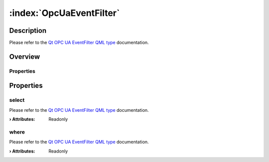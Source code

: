 
.. _object_OpcUaEventFilter:


:index:`OpcUaEventFilter`
-------------------------

Description
***********

Please refer to the `Qt OPC UA EventFilter QML type <https://doc.qt.io/QtOPCUA/qml-qtopcua-eventfilter.html#->`_ documentation.


Overview
********

Properties
++++++++++

.. hlist::
  :columns: 1

  * `select <https://doc.qt.io/QtOPCUA/qml-qtopcua-eventfilter.html#select-prop>`_
  * `where <https://doc.qt.io/QtOPCUA/qml-qtopcua-eventfilter.html#where-prop>`_



Properties
**********


.. _property_OpcUaEventFilter_select:

.. index::
   single: select

select
++++++

Please refer to the `Qt OPC UA EventFilter QML type <https://doc.qt.io/QtOPCUA/qml-qtopcua-eventfilter.html#select-prop>`_ documentation.

:**› Attributes**: Readonly


.. _property_OpcUaEventFilter_where:

.. index::
   single: where

where
+++++

Please refer to the `Qt OPC UA EventFilter QML type <https://doc.qt.io/QtOPCUA/qml-qtopcua-eventfilter.html#where-prop>`_ documentation.

:**› Attributes**: Readonly

